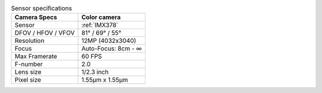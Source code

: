 .. list-table:: Sensor specifications
   :header-rows: 1

   * - Camera Specs
     - Color camera
   * - Sensor
     - :ref:`IMX378`
   * - DFOV / HFOV / VFOV
     - 81° / 69° / 55°
   * - Resolution
     - 12MP (4032x3040)
   * - Focus
     - Auto-Focus: 8cm - ∞
   * - Max Framerate
     - 60 FPS
   * - F-number
     - 2.0
   * - Lens size
     - 1/2.3 inch
   * - Pixel size
     - 1.55µm x 1.55µm